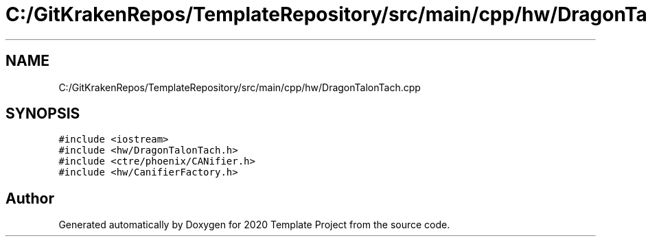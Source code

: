 .TH "C:/GitKrakenRepos/TemplateRepository/src/main/cpp/hw/DragonTalonTach.cpp" 3 "Thu Oct 31 2019" "2020 Template Project" \" -*- nroff -*-
.ad l
.nh
.SH NAME
C:/GitKrakenRepos/TemplateRepository/src/main/cpp/hw/DragonTalonTach.cpp
.SH SYNOPSIS
.br
.PP
\fC#include <iostream>\fP
.br
\fC#include <hw/DragonTalonTach\&.h>\fP
.br
\fC#include <ctre/phoenix/CANifier\&.h>\fP
.br
\fC#include <hw/CanifierFactory\&.h>\fP
.br

.SH "Author"
.PP 
Generated automatically by Doxygen for 2020 Template Project from the source code\&.
